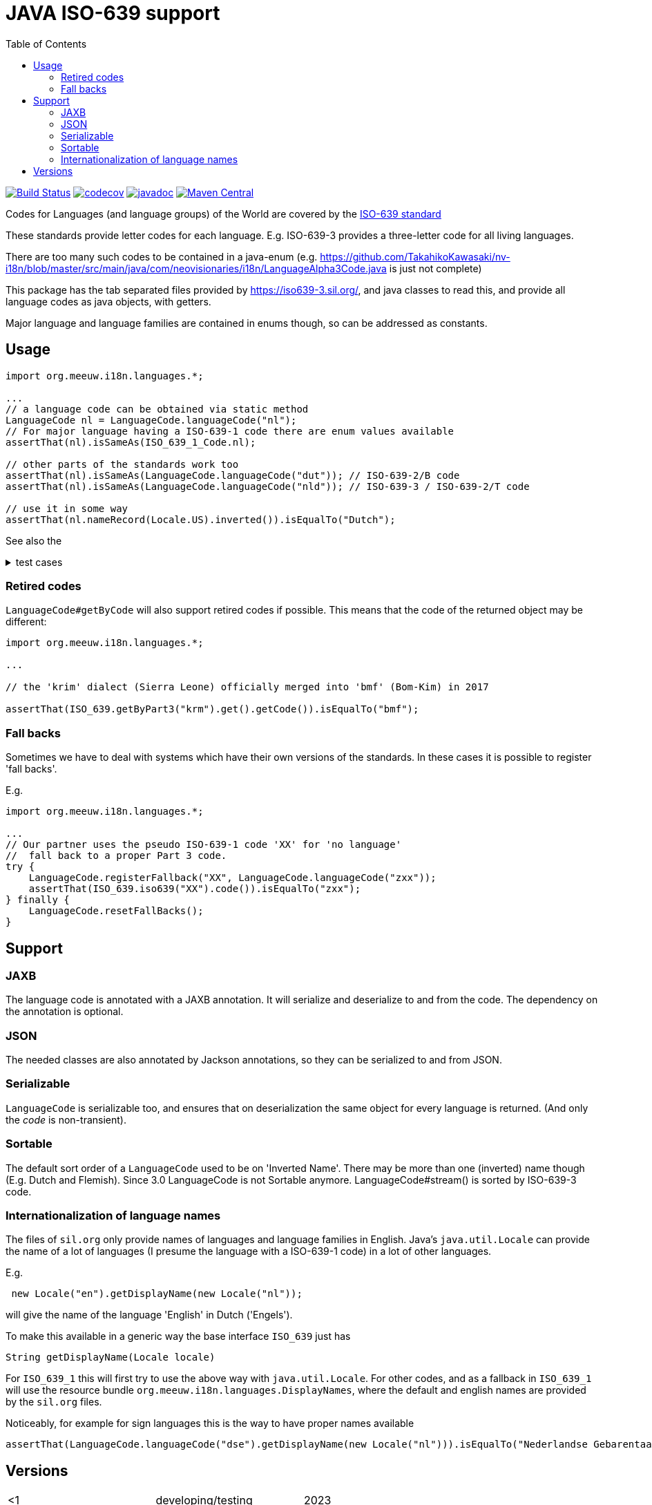 // DO NOT EDIT THIS FILE IT IS GENERATED!!
= JAVA ISO-639 support
:toc:

image:https://github.com/mihxil/i18n-iso-639/actions/workflows/maven.yml/badge.svg?[Build Status,link=https://github.com/mihxil/i18n-iso-639/actions/workflows/maven.yml]
//image:https://img.shields.io/nexus/s/https/oss.sonatype.org/org.meeuw.i18n/i18n-iso-639.svg[snapshots,link=https://oss.sonatype.org/content/repositories/snapshots/org/meeuw/i18n/]
image:https://codecov.io/gh/mihxil/i18n-iso-639/branch/main/graph/badge.svg[codecov,link=https://codecov.io/gh/mihxil/i18n-iso-639]
image:https://www.javadoc.io/badge/org.meeuw.i18n/i18n-iso-639.svg?color=blue[javadoc,link=https://www.javadoc.io/doc/org.meeuw.i18n/i18n-iso-639/latest]
image:https://img.shields.io/maven-central/v/org.meeuw.i18n/i18n-iso-639.svg?label=maven%20central[Maven Central,link=https://central.sonatype.com/search?namespace=org.meeuw.i18n&name=i18n-iso-639]


Codes for Languages (and language groups) of the World are covered by the https://en.wikipedia.org/wiki/ISO_639[ISO-639 standard]

These standards provide letter codes for each language. E.g. ISO-639-3 provides a three-letter code for all living languages.

There are too many such codes to be contained in a java-enum (e.g. https://github.com/TakahikoKawasaki/nv-i18n/blob/master/src/main/java/com/neovisionaries/i18n/LanguageAlpha3Code.java is just not complete)

This package has the tab separated files provided by https://iso639-3.sil.org/, and java classes to read this, and provide all language codes as java objects, with getters.

Major language and language families are contained in enums though, so can be addressed as constants.

== Usage

[source,java]
----
import org.meeuw.i18n.languages.*;

...
// a language code can be obtained via static method
LanguageCode nl = LanguageCode.languageCode("nl");
// For major language having a ISO-639-1 code there are enum values available
assertThat(nl).isSameAs(ISO_639_1_Code.nl);

// other parts of the standards work too
assertThat(nl).isSameAs(LanguageCode.languageCode("dut")); // ISO-639-2/B code
assertThat(nl).isSameAs(LanguageCode.languageCode("nld")); // ISO-639-3 / ISO-639-2/T code

// use it in some way
assertThat(nl.nameRecord(Locale.US).inverted()).isEqualTo("Dutch");

----

See also the

[%collapsible, title=test cases]
====
https://github.com/mihxil/i18n-iso-639-3/blob/main/src/test/java/org/meeuw/i18n/languages/test/LanguageCodeTest.java[link]

[source, java]
----
package org.meeuw.i18n.languages.test;

import java.util.*;
import java.util.concurrent.atomic.AtomicLong;

import org.junit.jupiter.api.Disabled;
import org.junit.jupiter.api.Test;
import org.junit.jupiter.params.ParameterizedTest;
import org.junit.jupiter.params.provider.ValueSource;
import org.meeuw.i18n.languages.*;

import static org.assertj.core.api.Assertions.assertThat;
import static org.assertj.core.api.Assertions.assertThatThrownBy;

@SuppressWarnings("OptionalGetWithoutIsPresent")
class LanguageCodeTest {


    @Test
    public void example() {

        // get a language by its code;
        Optional<LanguageCode> optional = ISO_639.getByPart3("nld");
        LanguageCode languageCode = LanguageCode.languageCode("nl");

        // show its 'inverted' name
        System.out.println(languageCode.nameRecord(Locale.US).inverted());

        assertThatThrownBy(() -> languageCode.nameRecord(Locale.CHINESE)).isInstanceOf(UnsupportedOperationException.class);


        // get a language family
        Optional<LanguageFamilyCode> family = ISO_639.getByPart5("ger");

        // get by any code
        Optional<ISO_639_Code> byCode = ISO_639.get("nl");

        // stream by names, language may have several names (dutch, flemish), and appear multiple times
        ISO_639.streamByNames().forEach(e -> {
            System.out.println(e.getKey() + " " + e.getValue());
        });

        assertThat(languageCode.toLocale()).isEqualTo(new Locale("nl"));
    }

    @Test
    public void stream() {
        LanguageCode.stream().forEach(lc -> {
            System.out.println(lc + " (" + lc.scope() + ")" + " " + lc.getDisplayName(Locale.ENGLISH) + " " + lc.getDisplayName(new Locale("nl")));
            assertThat(lc.code()).isNotNull();
            assertThat(lc.languageType()).isNotNull();
            assertThat(lc.scope()).isNotNull();
            assertThat(lc.nameRecords()).hasSizeGreaterThanOrEqualTo(1);
            assertThat(lc.nameRecord(Locale.US)).isNotNull();
            assertThat(lc.nameRecord()).isNotNull();
            assertThat(lc.refName()).isNotNull();

            if (lc instanceof ISO_639_1_Code) {
                assertThat(lc.getDisplayName(new Locale("nl"))).isEqualTo(
                    new Locale(lc.code()).getDisplayName(new Locale("nl")));
            }

            if (lc.part1() != null) {
                assertThat(lc).isInstanceOf(ISO_639_1_Code.class);
            }
            if (lc.comment() != null) {
                System.out.println("Comment: " + lc.comment());
            }
            if (lc.scope() == Scope.M) {
                assertThat(lc.individualLanguages()).isNotEmpty();
                System.out.println("Macro language with: " + lc.individualLanguages());
                for (LanguageCode individual : lc.individualLanguages()) {
                    if (individual instanceof RetiredLanguageCode) {
                        System.out.println("Retired: " + individual + " " + ((RetiredLanguageCode) individual).retReason());
                    } else {
                        assertThat(individual.macroLanguages())
                            .withFailMessage("macro language " + lc + " has " + individual + " but this has not it as macro").contains(lc);
                    }
                }
            }
            if (! lc.macroLanguages().isEmpty()) {
                System.out.println("Macro language for " + lc + " :" + lc.macroLanguages());
                for (LanguageCode macro : lc.macroLanguages()) {
                    assertThat(macro.individualLanguages()).contains(lc);
                    assertThat(macro.scope()).isEqualTo(Scope.M);
                }
            }
        });
    }

    @Test
    public void streamByName() {
        AtomicLong count = new AtomicLong();
        LanguageCode.streamByNames().forEach(e -> {
            System.out.println(e.getKey() + " " + e.getValue());
            count.incrementAndGet();
        });
        assertThat(count.get()).isGreaterThan(LanguageCode.stream().count());
    }

    @Test
    public void sort() {
        LanguageCode.stream()
            .sorted(Comparator.comparing(LanguageCode::refName))
            .forEach(lc -> {
            System.out.println(
                lc.code() + "\t" +
                    lc.refName() + " " +
                    lc.nameRecord(Locale.US));
        });
    }

    @Test
    public void getByCode() {
        assertThat(ISO_639.getByPart3("nld").get().refName()).isEqualTo("Dutch");
        assertThat(ISO_639.getByPart3(null)).isEmpty();
    }

    @Test
    public void get() {
        assertThat(LanguageCode.get("nl").get().refName()).isEqualTo("Dutch");
        assertThat(LanguageCode.languageCode("nl").refName()).isEqualTo("Dutch");
        assertThat(LanguageCode.get("nld").get().refName()).isEqualTo("Dutch");
    }

    @Test
    public void getTokiPona() {
        assertThat(LanguageCode.get("tok").get().refName()).isEqualTo("Toki Pona");
    }

    @Test
    public void getByPart1() {
        assertThat(ISO_639.getByPart1("nl").get().refName()).isEqualTo("Dutch");
        assertThat(ISO_639.getByPart1(null)).isEmpty();
    }

    @Test
    public void getByPart2T() {
        assertThat(ISO_639.getByPart2T("nld").get().refName()).isEqualTo("Dutch");
        assertThat(ISO_639.getByPart2T(null)).isEmpty();
    }

    @Test
    public void getByPart2B() {
        assertThat(ISO_639.getByPart2B("dut").get().refName()).isEqualTo("Dutch");
        assertThat(ISO_639.getByPart2B(null)).isEmpty();
    }

    @Test
    public void getUnknown() {
        assertThat(ISO_639.getByPart3("doesntexist")).isEmpty();
    }

    @Test
    public void getCode() {
        assertThat(ISO_639.getByPart3("nld").get().code()).isEqualTo("nl");
        assertThat(ISO_639.getByPart3("act").get().code()).isEqualTo("act");
    }

    @Test
    public void krm() {
        // the 'krim' dialect (Sierra Leano) officially merged into 'bmf' (Bom-Kim) in 2017
        assertThat(ISO_639.getByPart3("krm").get().code()).isEqualTo("bmf");
    }

    @Test
    public void ppr() {
        assertThat(ISO_639.getByPart3("ppr").get().code()).isEqualTo("lcq");
    }

    @Test
    public void lcq() {
        assertThat(ISO_639.getByPart3("lcq").get().code()).isEqualTo("lcq");
    }

    @Test
    public void XXFallBack() {
        try {
            assertThatThrownBy(() -> ISO_639.iso639("XX")).isInstanceOf(IllegalArgumentException.class);

            LanguageCode.registerFallback("XX", LanguageCode.languageCode("zxx"));

            assertThat(ISO_639.iso639("XX").code()).isEqualTo("zxx");
        } finally {
            LanguageCode.resetFallBacks();
        }
    }

    @Test
    public void XXYYFallBack() {
        try {
            assertThatThrownBy(() -> ISO_639.iso639("XX")).isInstanceOf(IllegalArgumentException.class);
            assertThatThrownBy(() -> ISO_639.iso639("YY")).isInstanceOf(IllegalArgumentException.class);

            LanguageCode.setFallbacks(Map.of(
                "XX", LanguageCode.languageCode("zxx"),
                "YY", LanguageCode.languageCode("nl"))
            );
            assertThat(LanguageCode.getFallBacks()).hasSize(2);

            assertThat(ISO_639.iso639("XX").code()).isEqualTo("zxx");
            assertThat(ISO_639.iso639("YY").code()).isEqualTo("nl");
        } finally {
            LanguageCode.resetFallBacks();
            assertThat(LanguageCode.getFallBacks()).isEmpty();
        }
    }


    @Test
    @Deprecated
    public void deprecated() {
        assertThat(LanguageCode.getByCode("nld")).contains((LanguageCode) ISO_639.get("nl").get());
        assertThat(LanguageCode.getByPart1("nl")).contains((LanguageCode) ISO_639.get("nl").get());
        assertThat(LanguageCode.getByPart2B("dut")).contains((LanguageCode) ISO_639.get("nl").get());
        assertThat(LanguageCode.getByPart2T("nld")).contains((LanguageCode) ISO_639.get("nl").get());
        assertThat(LanguageCode.getByPart3("nld")).contains((LanguageCode) ISO_639.get("nl").get());
    }

    @Test
    public void dutchSignLanguage() {

        LanguageCode l = LanguageCode.get("dse").orElseThrow();

        assertThat(l.refName()).isEqualTo("Dutch Sign Language");
        assertThat(l.nameRecord().print()).isEqualTo("dse (Dutch Sign Language)");
        assertThat(new Locale(l.code()).getDisplayName(Locale.US)).isEqualTo("dse");

        assertThat(l.getDisplayName(Locale.US)).isEqualTo("Dutch Sign Language");

        assertThat(l.getDisplayName(new Locale("nl"))).isEqualTo("Nederlandse Gebarentaal");
    }
    @ParameterizedTest
    @ValueSource(strings = {"dse", "vgt","ase","bfi",
        "csl",
        "gsg",
        "tsm",
        "dsl",
        "inl",
        "ise",
        "rsl"})
    public void signLanguage(String code) {
        LanguageCode l = LanguageCode.get(code).orElseThrow();


        System.out.println(l.code() + "\t" +
            l.refName() + "\t" +
            l.getDisplayName(Locale.US) + "\t" +
            l.getDisplayName(new Locale("nl")) + "\t" +
            l.getDisplayName(new Locale("eo"))
        );
    }


    // TODO
    @Disabled
    @Test
    public void hashCodeStable() {
        assertThat(ISO_639.iso639("NL").hashCode()).isEqualTo(320304382);
    }
}
----
====

=== Retired codes
`LanguageCode#getByCode` will also support retired codes if possible. This means that the code of the returned object may be different:

[source, java]
----
import org.meeuw.i18n.languages.*;

...

// the 'krim' dialect (Sierra Leone) officially merged into 'bmf' (Bom-Kim) in 2017

assertThat(ISO_639.getByPart3("krm").get().getCode()).isEqualTo("bmf");

----

=== Fall backs

Sometimes we have to deal with systems which have their own versions of the standards. In these cases it is possible to register 'fall backs'.

E.g.
[source, java]
----
import org.meeuw.i18n.languages.*;

...
// Our partner uses the pseudo ISO-639-1 code 'XX' for 'no language'
//  fall back to a proper Part 3 code.
try {
    LanguageCode.registerFallback("XX", LanguageCode.languageCode("zxx"));
    assertThat(ISO_639.iso639("XX").code()).isEqualTo("zxx");
} finally {
    LanguageCode.resetFallBacks();
}
----


== Support

=== JAXB
The language code is annotated with a JAXB annotation. It will serialize and deserialize to and from the code. The dependency on the annotation is optional.

=== JSON

The needed classes are also annotated by Jackson annotations, so they can be serialized to and from JSON.


=== Serializable
`LanguageCode` is serializable too, and ensures that on deserialization the same object for every language is returned. (And only the _code_ is non-transient).

=== Sortable

The default sort order of a `LanguageCode` used to be on 'Inverted Name'. There may be more than one (inverted) name though (E.g. Dutch and Flemish). Since 3.0 LanguageCode is not Sortable anymore. LanguageCode#stream() is sorted by ISO-639-3 code.

=== Internationalization of language names

The files of `sil.org` only provide names of languages and language families in English. Java's `java.util.Locale` can provide the name of a lot of languages (I presume the language with a ISO-639-1 code) in a lot of other languages.

E.g.
[source, java]
----
 new Locale("en").getDisplayName(new Locale("nl"));
----
will give the name of the language 'English' in Dutch ('Engels').

To make this available in a generic way the base interface `ISO_639` just has
[source, java]
----
String getDisplayName(Locale locale)
----
For `ISO_639_1` this will first try to use the above way with `java.util.Locale`. For other codes, and as a fallback in `ISO_639_1` will use the resource bundle `org.meeuw.i18n.languages.DisplayNames`, where the default and english names are provided by the `sil.org` files.

Noticeably, for example for sign languages this is the way to have proper names available

[source, java]
----

assertThat(LanguageCode.languageCode("dse").getDisplayName(new Locale("nl"))).isEqualTo("Nederlandse Gebarentaal");


----

== Versions

[cols="1,1,1,1"]
|===
|<1
|developing/testing
|2023
|

|1.x
|compatible with java 8, javax.xml, module-info java 11
|
|

| 1.0
|
| 2023-11-30
|


|2.x
|java 11, jakarta.xml
|2024-01-28
|jakarta mostly applies to the optional jaxb support (and to some - also optional - validation annotations)

|2.1
|support for retired codes
|2024-02-11
|

|2.2
|migrated support for language code validation from i18n-regions
|2024-?
|

| 3.0
| Refactoring
| 2024-3
|  Added enum for ISO-639-1 codes,
   Made syntax forward compabible with records. So, getters like `getPart1()`) are dropped in favor of `part1()`. `LanguageCode` itself is now an interface. This may be backported to 1.2 for javax compatibility.


| 3.1
| Refactoring
| 2024-3
| Support for ISO-639-5.    Dropped the -3 from the artifact id.

| 3.6
| Support for #getDisplayName
| 2024-8
|


| 3.8
| Better support for fallbacks. Updated tables
| 2025-1
|


|===
